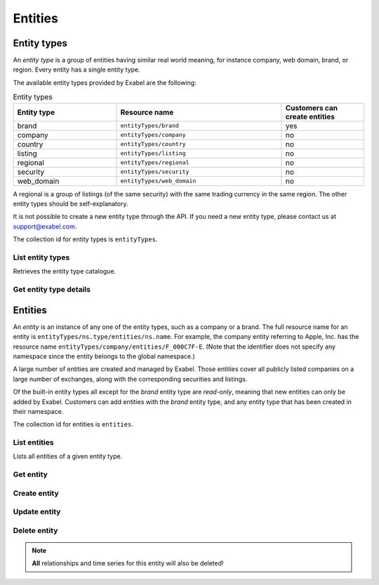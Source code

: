 
Entities
========

Entity types
************

An *entity type* is a group of entities having similar real world meaning, for instance company, web
domain, brand, or region. Every entity has a single entity type.

The available entity types provided by Exabel are the following:

.. list-table:: Entity types
    :widths: 25 40 20
    :header-rows: 1

    * - Entity type
      - Resource name
      - Customers can create entities
    * - brand
      - ``entityTypes/brand``
      - yes
    * - company
      - ``entityTypes/company``
      - no
    * - country
      - ``entityTypes/country``
      - no
    * - listing
      - ``entityTypes/listing``
      - no
    * - regional
      - ``entityTypes/regional``
      - no
    * - security
      - ``entityTypes/security``
      - no
    * - web_domain
      - ``entityTypes/web_domain``
      - no

A regional is a group of listings (of the same security) with the same trading currency in the same
region. The other entity types should be self-explanatory.

It is not possible to create a new entity type through the API. If you need a new entity type,
please contact us at support@exabel.com.


The collection id for entity types is ``entityTypes``.


List entity types
-----------------

Retrieves the entity type catalogue.

..  http:get:: /v1/entityTypes

    :query int pageSize: The maximum number of results to return. Defaults to 1000, which is also the maximum value
        of this field.
    :query string pageToken: The page token to resume the results from, as returned from a previous request to this
        method with the same query parameters.
    :resjson array entityTypes: The resulting entity types.
    :resjson string nextPageToken: The page token where the list continues. Can be sent to a subsequent query.
    :resjson int totalSize: The total number of results, irrespective of paging.

..  http:example:: curl wget python-requests

    GET /v1/entityTypes HTTP/1.1
    Host: data.api.exabel.com
    Accept: application/json
    X-Api-Key: API_KEY_GOES_HERE


    HTTP/1.1 200 OK
    Content-Type: application/json; charset=utf-8

    {
      "entityTypes": [
        {
          "name": "entityTypes/brand",
          "displayName": "Brands",
          "description": "Company brands",
          "readOnly": true
        },
        {
          "name": "entityTypes/region",
          "displayName": "Regions",
          "description": "Geographical regions",
          "readOnly": true
        },
        {
          "name": "entityTypes/customer1.factory",
          "displayName": "Factory",
          "description": "Factories"
        }
      ],
      "nextPageToken": "graph:entityTypes:customer1:factory",
      "totalSize": 3
    }


Get entity type details
-----------------------

..  http:get:: /v1/entityTypes/{entityTypeId}

    :resjson string name: Entity type resource name.
    :resjson string displayName: Entity type display name.
    :resjson string description: Entity type description.
    :resjson boolean readOnly: Whether this resource is read only.

..  http:example:: curl wget python-requests

    GET /v1/entityTypes/brand HTTP/1.1
    Host: data.api.exabel.com
    Accept: application/json
    X-Api-Key: API_KEY_GOES_HERE


    HTTP/1.1 200 OK
    Content-Type: application/json; charset=utf-8

    {
      "name": "entityTypes/brand",
      "displayName": "Brand",
      "description": "Brands owned by companies",
      "readOnly": true
    }


Entities
********

An `entity` is an instance of any one of the entity types, such as a company or a brand. The full
resource name for an entity is ``entityTypes/ns.type/entities/ns.name``. For example,
the company entity referring to Apple, Inc. has the resource name
``entityTypes/company/entities/F_000C7F-E``. (Note that the identifier does not specify any
namespace since the entity belongs to the global namespace.)

A large number of entities are created and managed by Exabel. Those entities cover all publicly
listed companies on a large number of exchanges, along with the corresponding securities and
listings.

Of the built-in entity types all except for the *brand* entity type are `read-only`, meaning that
new entities can only be added by Exabel. Customers can add entities with the *brand* entity type,
and any entity type that has been created in their namespace.

The collection id for entities is ``entities``.


List entities
-------------

Lists all entities of a given entity type.

..  http:get:: /v1/entityTypes/{entityTypeId}/entities

    :query int pageSize: The maximum number of results to return. Defaults to 1000, which is also the maximum value
        of this field.
    :query string pageToken: The page token to resume the results from, as returned from a previous request to this
        method with the same query parameters.
    :resjson array entities: The resulting entities.
    :resjson string nextPageToken: The page token where the list continues. Can be sent to a subsequent query.
    :resjson int totalSize: The total number of results, irrespective of paging.

..  http:example:: curl wget python-requests

    GET /v1/entityTypes/brand HTTP/1.1
    Host: data.api.exabel.com
    Accept: application/json
    X-Api-Key: API_KEY_GOES_HERE


    HTTP/1.1 200 OK
    Content-Type: application/json; charset=utf-8

    {
      "entities": [
        {
          "name": "entityTypes/brand/entities/audi",
          "displayName": "Audi",
          "readOnly": true,
          "properties": {}
        },
        {
          "name": "entityTypes/brand/entities/customer1.skoda",
          "displayName": "Škoda",
          "properties": {}
        },
        {
          "name": "entityTypes/brand/entities/customer1.vw",
          "displayName": "VW",
          "properties": {}
        }
      ],
      "nextPageToken": "graph:entityTypes:brand:entities:customer1.vw",
      "totalSize": 3
    }

Get entity
----------

..  http:get:: /v1/entityTypes/{entityTypeId}/entities/{entityId}

    :resjson string name: Entity resource name.
    :resjson string displayName: Entity display name.
    :resjson string description: Entity description.
    :resjson boolean readOnly: Whether this resource is read only.
    :resjson object properties: Entity properties.


..  http:example:: curl wget python-requests

    GET /v1/entityTypes/brand/entities/customer1.skoda HTTP/1.1
    Host: data.api.exabel.com
    Accept: application/json
    X-Api-Key: API_KEY_GOES_HERE


    HTTP/1.1 200 OK
    Content-Type: application/json; charset=utf-8

      {
        "name": "entityTypes/brand/entities/customer1.skoda",
        "displayName": "Škoda",
        "properties": {}
      }


Create entity
-------------

..  http:post:: /v1/entityTypes/{entityTypeId}/entities

    :reqjson string name: Entity resource name on the format ``entityTypes/{entityTypeId}/entities/{entityId}``
        (required).
    :reqjson string displayName: Entity display name.
    :reqjson string description: Entity description.
    :reqjson object properties: Entity properties.

    :resjson string name: Entity resource name.
    :resjson string displayName: Entity display name.
    :resjson string description: Entity description.
    :resjson object properties: Entity properties.

..  http:example:: curl wget python-requests

    POST /v1/entityTypes/brand/entities HTTP/1.1
    Host: data.api.exabel.com
    Accept: application/json
    X-Api-Key: API_KEY_GOES_HERE
    Content-Type: application/json; charset=utf-8

    {
      "name": "entityTypes/brand/entities/customer1.skoda",
      "displayName": "Škoda"
    }


    HTTP/1.1 200 OK
    Content-Type: application/json; charset=utf-8

    {
      "name": "entityTypes/brand/entities/customer1.skoda",
      "displayName": "Škoda",
      "properties": {}
    }


Update entity
-------------

..  http:patch:: /v1/entityTypes/{entityTypeId}/entities/{entityId}

    :reqjson string displayName: Entity display name.
    :reqjson string description: Entity description.
    :reqjson object properties: Entity properties.
    :reqjson string updateMask: Field mask.

    :resjson string name: Entity resource name.
    :resjson string displayName: Entity display name.
    :resjson string description: Entity description.
    :resjson object properties: Entity properties.


..  http:example:: curl wget python-requests

    PATCH /v1/entityTypes/brand/entities/customer1.skoda HTTP/1.1
    Host: data.api.exabel.com
    Accept: application/json
    X-Api-Key: API_KEY_GOES_HERE
    Content-Type: application/json; charset=utf-8

    {
      "description": "Simply clever",
      "properties": {
        "brandType": "car"
      },
      "updateMask": "description,properties"
    }


    HTTP/1.1 200 OK
    Content-Type: application/json; charset=utf-8

    {
      "name": "entityTypes/brand/entities/customer1.skoda",
      "displayName": "Škoda",
      "description": "Simply clever"
      "properties": {
        "brandType": "car"
      },
    }


Delete entity
-------------

..  note:: **All** relationships and time series for this entity will also be deleted!

..  http:delete:: /v1/entityTypes/{entityTypeId}/entities/{entityId}

..  http:example:: curl wget python-requests

    DELETE /v1/entityTypes/brand/entities/customer1.skoda HTTP/1.1
    Host: data.api.exabel.com
    Accept: application/json
    X-Api-Key: API_KEY_GOES_HERE


    HTTP/1.1 200 OK
